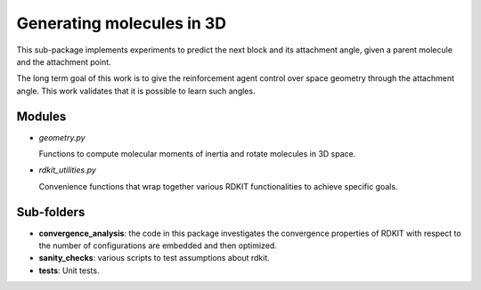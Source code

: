 Generating  molecules in 3D
===========================

This sub-package implements experiments to predict the next block and its
attachment angle, given a parent molecule and the attachment point.

The long term goal of this work is to give the reinforcement agent control over
space geometry through the attachment angle. This work validates that it is
possible to learn such angles.

Modules
------------

- `geometry.py`

  Functions to compute molecular moments of inertia and rotate molecules
  in 3D space.


- `rdkit_utilities.py`

  Convenience functions that wrap together various RDKIT functionalities
  to achieve specific goals.




Sub-folders
------------

- **convergence_analysis**: the code in this package investigates the convergence properties of RDKIT with
  respect to the number of configurations are embedded and then optimized.

- **sanity_checks**: various scripts to test assumptions about rdkit.

- **tests**: Unit tests.




